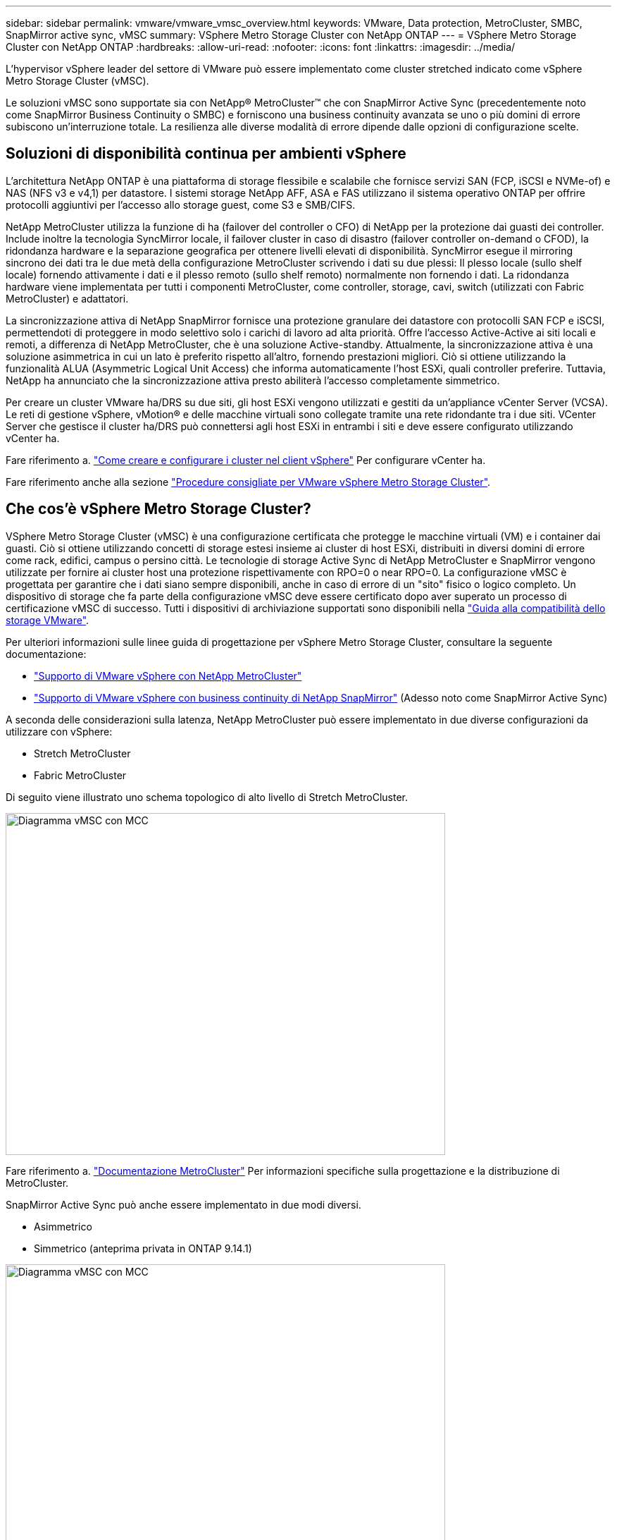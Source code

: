 ---
sidebar: sidebar 
permalink: vmware/vmware_vmsc_overview.html 
keywords: VMware, Data protection, MetroCluster, SMBC, SnapMirror active sync, vMSC 
summary: VSphere Metro Storage Cluster con NetApp ONTAP 
---
= VSphere Metro Storage Cluster con NetApp ONTAP
:hardbreaks:
:allow-uri-read: 
:nofooter: 
:icons: font
:linkattrs: 
:imagesdir: ../media/


[role="lead"]
L'hypervisor vSphere leader del settore di VMware può essere implementato come cluster stretched indicato come vSphere Metro Storage Cluster (vMSC).

Le soluzioni vMSC sono supportate sia con NetApp® MetroCluster™ che con SnapMirror Active Sync (precedentemente noto come SnapMirror Business Continuity o SMBC) e forniscono una business continuity avanzata se uno o più domini di errore subiscono un'interruzione totale. La resilienza alle diverse modalità di errore dipende dalle opzioni di configurazione scelte.



== Soluzioni di disponibilità continua per ambienti vSphere

L'architettura NetApp ONTAP è una piattaforma di storage flessibile e scalabile che fornisce servizi SAN (FCP, iSCSI e NVMe-of) e NAS (NFS v3 e v4,1) per datastore. I sistemi storage NetApp AFF, ASA e FAS utilizzano il sistema operativo ONTAP per offrire protocolli aggiuntivi per l'accesso allo storage guest, come S3 e SMB/CIFS.

NetApp MetroCluster utilizza la funzione di ha (failover del controller o CFO) di NetApp per la protezione dai guasti dei controller. Include inoltre la tecnologia SyncMirror locale, il failover cluster in caso di disastro (failover controller on-demand o CFOD), la ridondanza hardware e la separazione geografica per ottenere livelli elevati di disponibilità. SyncMirror esegue il mirroring sincrono dei dati tra le due metà della configurazione MetroCluster scrivendo i dati su due plessi: Il plesso locale (sullo shelf locale) fornendo attivamente i dati e il plesso remoto (sullo shelf remoto) normalmente non fornendo i dati. La ridondanza hardware viene implementata per tutti i componenti MetroCluster, come controller, storage, cavi, switch (utilizzati con Fabric MetroCluster) e adattatori.

La sincronizzazione attiva di NetApp SnapMirror fornisce una protezione granulare dei datastore con protocolli SAN FCP e iSCSI, permettendoti di proteggere in modo selettivo solo i carichi di lavoro ad alta priorità. Offre l'accesso Active-Active ai siti locali e remoti, a differenza di NetApp MetroCluster, che è una soluzione Active-standby. Attualmente, la sincronizzazione attiva è una soluzione asimmetrica in cui un lato è preferito rispetto all'altro, fornendo prestazioni migliori. Ciò si ottiene utilizzando la funzionalità ALUA (Asymmetric Logical Unit Access) che informa automaticamente l'host ESXi, quali controller preferire. Tuttavia, NetApp ha annunciato che la sincronizzazione attiva presto abiliterà l'accesso completamente simmetrico.

Per creare un cluster VMware ha/DRS su due siti, gli host ESXi vengono utilizzati e gestiti da un'appliance vCenter Server (VCSA). Le reti di gestione vSphere, vMotion® e delle macchine virtuali sono collegate tramite una rete ridondante tra i due siti. VCenter Server che gestisce il cluster ha/DRS può connettersi agli host ESXi in entrambi i siti e deve essere configurato utilizzando vCenter ha.

Fare riferimento a. https://docs.vmware.com/en/VMware-vSphere/8.0/vsphere-vcenter-esxi-management/GUID-F7818000-26E3-4E2A-93D2-FCDCE7114508.html["Come creare e configurare i cluster nel client vSphere"] Per configurare vCenter ha.

Fare riferimento anche alla sezione https://core.vmware.com/resource/vmware-vsphere-metro-storage-cluster-recommended-practices["Procedure consigliate per VMware vSphere Metro Storage Cluster"].



== Che cos'è vSphere Metro Storage Cluster?

VSphere Metro Storage Cluster (vMSC) è una configurazione certificata che protegge le macchine virtuali (VM) e i container dai guasti. Ciò si ottiene utilizzando concetti di storage estesi insieme ai cluster di host ESXi, distribuiti in diversi domini di errore come rack, edifici, campus o persino città. Le tecnologie di storage Active Sync di NetApp MetroCluster e SnapMirror vengono utilizzate per fornire ai cluster host una protezione rispettivamente con RPO=0 o near RPO=0. La configurazione vMSC è progettata per garantire che i dati siano sempre disponibili, anche in caso di errore di un "sito" fisico o logico completo. Un dispositivo di storage che fa parte della configurazione vMSC deve essere certificato dopo aver superato un processo di certificazione vMSC di successo. Tutti i dispositivi di archiviazione supportati sono disponibili nella https://www.vmware.com/resources/compatibility/search.php["Guida alla compatibilità dello storage VMware"].

Per ulteriori informazioni sulle linee guida di progettazione per vSphere Metro Storage Cluster, consultare la seguente documentazione:

* https://kb.vmware.com/s/article/2031038["Supporto di VMware vSphere con NetApp MetroCluster"]
* https://kb.vmware.com/s/article/83370["Supporto di VMware vSphere con business continuity di NetApp SnapMirror"] (Adesso noto come SnapMirror Active Sync)


A seconda delle considerazioni sulla latenza, NetApp MetroCluster può essere implementato in due diverse configurazioni da utilizzare con vSphere:

* Stretch MetroCluster
* Fabric MetroCluster


Di seguito viene illustrato uno schema topologico di alto livello di Stretch MetroCluster.

image::../media/vmsc_1_1.png[Diagramma vMSC con MCC,624,485]

Fare riferimento a. https://www.netapp.com/support-and-training/documentation/metrocluster/["Documentazione MetroCluster"] Per informazioni specifiche sulla progettazione e la distribuzione di MetroCluster.

SnapMirror Active Sync può anche essere implementato in due modi diversi.

* Asimmetrico
* Simmetrico (anteprima privata in ONTAP 9.14.1)


image::../media/vmsc_1_2.png[Diagramma vMSC con MCC,624,485]

Fare riferimento a. https://docs.netapp.com/us-en/ontap/smbc/index.html["Documenti NetApp"] Per informazioni specifiche sulla progettazione e la distribuzione per la sincronizzazione attiva di SnapMirror.
